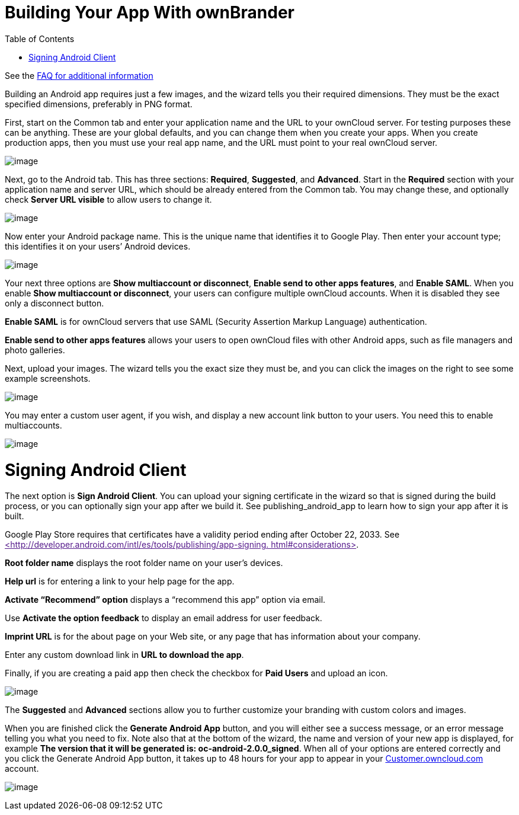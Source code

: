 Building Your App With ownBrander
=================================
:toc:

See the https://github.com/owncloud/branded_clients/wiki/Branded-ownCloud-Clients-FAQ[FAQ for additional information]

Building an Android app requires just a few images, and the wizard tells you their required dimensions. They must be the exact specified dimensions, preferably in PNG format.

First, start on the Common tab and enter your application name and the URL to your ownCloud server. For testing purposes these can be anything. These are your global defaults, and you can change them when you create your apps. When you create production apps, then you must use your real app name, and the URL must point to your real ownCloud server.

image:images/ownbrander-5.png[image]

Next, go to the Android tab. This has three sections: *Required*, *Suggested*, and *Advanced*. Start in the *Required* section with your application name and server URL, which should be already entered from the Common tab. You may change these, and optionally check *Server URL visible* to allow users to change it.

image:images/ownbrander-29.png[image]

Now enter your Android package name. This is the unique name that identifies it to Google Play. Then enter your account type; this identifies it on your users’ Android devices.

image:images/ownbrander-6.png[image]

Your next three options are *Show multiaccount or disconnect*, *Enable send to other apps features*, and *Enable SAML*. When you enable *Show multiaccount or disconnect*, your users can configure multiple ownCloud accounts. When it is disabled they see only a disconnect button.

*Enable SAML* is for ownCloud servers that use SAML (Security Assertion Markup Language) authentication.

*Enable send to other apps features* allows your users to open ownCloud files with other Android apps, such as file managers and photo galleries.

Next, upload your images. The wizard tells you the exact size they must be, and you can click the images on the right to see some example screenshots.

image:images/ownbrander-7.png[image]

You may enter a custom user agent, if you wish, and display a new account link button to your users. You need this to enable multiaccounts.

image:images/ownbrander-8.png[image]

[[signing-android-client]]
= Signing Android Client

The next option is *Sign Android Client*. You can upload your signing certificate in the wizard so that is signed during the build process, or you can optionally sign your app after we build it. See publishing_android_app to learn how to sign your app after it is built.

Google Play Store requires that certificates have a validity period ending after October 22, 2033. See link:[<http://developer.android.com/intl/es/tools/publishing/app-signing. html#considerations>].

*Root folder name* displays the root folder name on your user’s devices.

*Help url* is for entering a link to your help page for the app.

*Activate ``Recommend'' option* displays a ``recommend this app'' option via email.

Use *Activate the option feedback* to display an email address for user feedback.

*Imprint URL* is for the about page on your Web site, or any page that has information about your company.

Enter any custom download link in *URL to download the app*.

Finally, if you are creating a paid app then check the checkbox for *Paid Users* and upload an icon.

image:images/ownbrander-11.png[image]

The *Suggested* and *Advanced* sections allow you to further customize your branding with custom colors and images.

When you are finished click the *Generate Android App* button, and you will either see a success message, or an error message telling you what you need to fix. Note also that at the bottom of the wizard, the name and version of your new app is displayed, for example *The version that it will be generated is: oc-android-2.0.0_signed*. When all of your options are entered correctly and you click the Generate Android App button, it takes up to 48 hours for your app to appear in your https://customer.owncloud.com/owncloud/[Customer.owncloud.com] account.

image:images/ownbrander-12.png[image]
